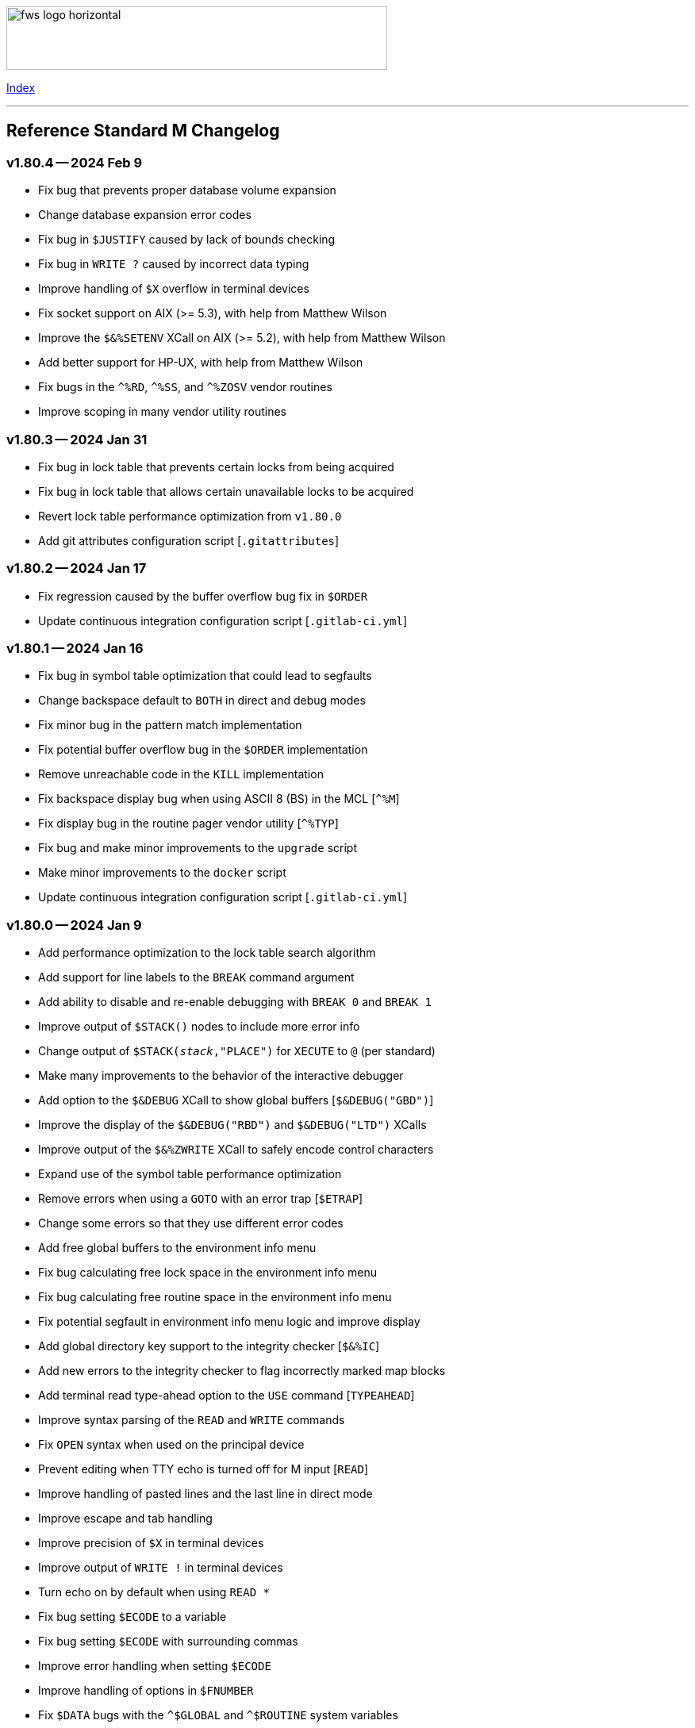 :source-highlighter: highlight.js
:highlightjs-languages: bash

[role="left"]
image:https://www.fourthwatchsoftware.com/images/fws-logo-horizontal.png[caption
="Fourth Watch Software Logo", width="480", height="80"]

[role="right"]
link:doc/index.adoc[Index]

'''

== Reference Standard M Changelog

=== v1.80.4 -- 2024 Feb 9

* Fix bug that prevents proper database volume expansion
* Change database expansion error codes
* Fix bug in `$JUSTIFY` caused by lack of bounds checking
* Fix bug in `WRITE ?` caused by incorrect data typing
* Improve handling of `$X` overflow in terminal devices
* Fix socket support on AIX (>= 5.3), with help from Matthew Wilson
* Improve the `$&%SETENV` XCall on AIX (>= 5.2), with help from Matthew Wilson
* Add better support for HP-UX, with help from Matthew Wilson
* Fix bugs in the `^%RD`, `^%SS`, and `^%ZOSV` vendor routines
* Improve scoping in many vendor utility routines

=== v1.80.3 -- 2024 Jan 31

* Fix bug in lock table that prevents certain locks from being acquired
* Fix bug in lock table that allows certain unavailable locks to be acquired
* Revert lock table performance optimization from `v1.80.0`
* Add git attributes configuration script [`.gitattributes`]

=== v1.80.2 -- 2024 Jan 17

* Fix regression caused by the buffer overflow bug fix in `$ORDER`
* Update continuous integration configuration script [`.gitlab-ci.yml`]

=== v1.80.1 -- 2024 Jan 16

* Fix bug in symbol table optimization that could lead to segfaults
* Change backspace default to `BOTH` in direct and debug modes
* Fix minor bug in the pattern match implementation
* Fix potential buffer overflow bug in the `$ORDER` implementation
* Remove unreachable code in the `KILL` implementation
* Fix backspace display bug when using ASCII 8 (BS) in the MCL [`^%M`]
* Fix display bug in the routine pager vendor utility [`^%TYP`]
* Fix bug and make minor improvements to the `upgrade` script
* Make minor improvements to the `docker` script
* Update continuous integration configuration script [`.gitlab-ci.yml`]

=== v1.80.0 -- 2024 Jan 9

* Add performance optimization to the lock table search algorithm
* Add support for line labels to the `BREAK` command argument
* Add ability to disable and re-enable debugging with `BREAK 0` and `BREAK 1`
* Improve output of `$STACK()` nodes to include more error info
* Change output of `$STACK(_stack_,"PLACE")` for `XECUTE` to `@` (per standard)
* Make many improvements to the behavior of the interactive debugger
* Add option to the `$&DEBUG` XCall to show global buffers [`$&DEBUG("GBD")`]
* Improve the display of the `$&DEBUG("RBD")` and `$&DEBUG("LTD")` XCalls
* Improve output of the `$&%ZWRITE` XCall to safely encode control characters
* Expand use of the symbol table performance optimization
* Remove errors when using a `GOTO` with an error trap [`$ETRAP`]
* Change some errors so that they use different error codes
* Add free global buffers to the environment info menu
* Fix bug calculating free lock space in the environment info menu
* Fix bug calculating free routine space in the environment info menu
* Fix potential segfault in environment info menu logic and improve display
* Add global directory key support to the integrity checker [`$&%IC`]
* Add new errors to the integrity checker to flag incorrectly marked map blocks
* Add terminal read type-ahead option to the `USE` command [`TYPEAHEAD`]
* Improve syntax parsing of the `READ` and `WRITE` commands
* Fix `OPEN` syntax when used on the principal device
* Prevent editing when TTY echo is turned off for M input [`READ`]
* Improve handling of pasted lines and the last line in direct mode
* Improve escape and tab handling
* Improve precision of `$X` in terminal devices
* Improve output of `WRITE !` in terminal devices
* Turn echo on by default when using `READ *`
* Fix bug setting `$ECODE` to a variable
* Fix bug setting `$ECODE` with surrounding commas
* Improve error handling when setting `$ECODE`
* Improve handling of options in `$FNUMBER`
* Fix `$DATA` bugs with the `^$GLOBAL` and `^$ROUTINE` system variables
* Fix pattern match bug
* Improve runtime error handling in several places
* Simplify runtime I/O handling in direct and debug modes
* Add full journal path resolution support to match full database path support
* Make various improvements to the environment management code
* Improve logging and messaging of daemons and init/shutdown functions
* Improve the shutdown procedure and remove the write lock when killing `^$JOB`
* Add `BP` command to the MCL to show the current breakpoints and handlers
* Add `RECOMP` command to the MCL to recompile all routines in the current UCI
* Remove the `^%SHOWBP` routine, and move its functionality to `BP^%DEBUG`
* Improve the `^%DEBUG` routine with better I/O, namespacing, and output
* Improve the `^%TYP` routine so that it fully uses the screen dimensions
* Add map block check to the integrity checker routine [`^IC`]
* Add multi-volume support to the shutdown routine [`^SSD`]
* Add UCI support to the block repair tool [`^FIX`]
* Fix global name search bug in the block repair tool [`^FIX`]
* Fix bugs in the RSM error display utility menu/exit functionality [`^%ETDISP`]
* Improve the output of the global efficiency checker [`^%GE`]
* Improve user interface handling in the MCL vendor utility routine [`^%M`]
* Fix ANSI escape handling bugs in the MCL, including backspace and insert bugs
* Fix display bug in the `^%U` vendor utility routine
* Fix minor bugs and improve scoping in multiple M vendor routines
* Remove `SHUTDOWN` command from the MCL
* Fix build errors when building with `dbver=1`
* Update the conformance clause and language guide

=== v1.79.1 -- 2023 Aug 5

* Fix regression in `SET $PIECE`

=== v1.79.0 -- 2023 Aug 4

* Add support for IPv6 to socket devices (client and server)
* Add support for UDP to socket devices (client and connectionless server)
* Add support for IPv6 and UDP to the `$&%HOST` XCall
* Add `$TEST` support for timeouts to decremental locks (they always succeed)
* Add local timezone adjustment to `$HOROLOG` on Solaris, AIX, and Cygwin
* Increase max jobs from 512 to 1024
* Increase size of lock table from 16 KiB to 32 KiB per job
* Increase max decimal precision from 64 to 128 digits
* Add git commit short version hash to the RSM version string if available
* Add new error [`Z78`] for when lock counts hit their limit to fix rollover bug
* Improve overflow and underflow checks in M canonical string copy function
* Improve overflow and underflow checks in string to int conversion function
* Improve reliability of environment shutdown logic
* Improve efficiency of `JOB` parent exit logic
* Fix bug with realpath logic when storing the volume name in the environment
* Add extra space at the end of the memory page to the lock table
* Improve the display of the `$&DEBUG("RBD")` and `$&DEBUG("LTD")` XCalls
* Add RSM version to the database create and environment start/stop functions
* Add size of shared memory share to the environment start function
* Add free lock space to the environment info menu
* Add database creation time to the volume output in the environment info menu
* Add volume free blocks to the volume section of the environment info menu
* Add free routine space to the volume section of the environment info menu
* Add more informational messages to the environment shutdown function
* Improve informational messages in all the database and environment functions
* Fix potential segfault in environment info menu logic and improve display
* Add web interface to the MCL [`WWW^%M`] for use with the RSM web server
* Improve the routine restore and save utilities [`^%RR` `^%RS`]
* Improve the display of the `SHOW LOCKS` MCL command
* Change constants in the math library to support new decimal precision (128)
* Add `options=` flag to the Make configurations to support gprof and asan/ubsan
* Remove profile rule for gprof support from the Make configuration files
* Change the `path=` option from the Make configuration files to `PREFIX=`
* Make lots of minor improvements to the Make configuration files
* Add web server document [`web.adoc`]
* Make minor improvements to the `README.adoc` file
* Fix minor linter warnings

This version makes a change to some of the structures in the shared memory
environment, which requires shutting down the environment with the previous
version, before installing.

=== v1.78.2 -- 2023 Jul 8

* Improve stability and portability of shared memory usage
  - Issue https://gitlab.com/Reference-Standard-M/rsm/-/issues/3
* Fix minor compiler warnings
* Make minor improvements to the `README.adoc` file

=== v1.78.1 -- 2023 Jul 7

* Fix lock timeout with indirection bug
  - Issue https://gitlab.com/Reference-Standard-M/rsm/-/issues/6
* Fix bugs when starting RSM with stdin not connected to a terminal device
* Modify `^$DEVICE` to distinguish between terminals and other character devices
* Add EOF support to the pipe device
* Improve MDC error code with parameter passing
* Fix bug hiding some TCP server errors from the M job
* Improve error handling when attaching to shared memory
* Remove code that sets `$X` and `$Y` from the `$&V` XCall
* Update the conformance clause and language guide

=== v1.78.0 -- 2023 Jun 16

* Add performance optimization to the symbol table search algorithm
* Add support to `MERGE` a whole routine out of `^$ROUTINE`, for local changes
* Add `$DATA` support to the first subscript of the `^$DEVICE` system variable
* Add `WRITE` support for the contents of the debugger handler code
* Add current job count to the environment info menu
* Add support for additional file attributes to the `$&%FILE` XCall
* Make `$INCREMENT` fully atomic (add a new SEM_ATOMIC semaphore)
* Fix bug preventing `SET` with standard (vertical bar) extended references
* Fix bug preventing `SET` with square bracket extended references with volumes
* Improve the configuration of the `DELETE` parameter in the `USE` command
* Add contents of the debugger handlers to the `^%SHOWBP` vendor utility
* Add `^%DEBUG` routine as an example `QUIT` handler for use in the debugger
* Add M source lines to the output of the `^DECOMP` vendor utility
* Add date filtering to the journal lister routine [`^JOURNLST`]
* Increase translation table entries from 8 to 64
* Increase jobs per daemon from 10 to 16
* Decrease max daemons per volume from 20 to 16
* Improve name of daemon log files (add `rsm-` as a prepended namespace)

This version makes a change to some of the structures in the shared memory
environment, which requires shutting down the environment with the previous
version, before installing.

=== v1.78.0-pre.3 -- 2023 Jun 12

* Fix error handling bug that causes hangs in the `$QUERY` global implementation
  - Issue https://gitlab.com/Reference-Standard-M/rsm/-/issues/5
* Fix indirection bug in old style lock lists
  - Issue https://gitlab.com/Reference-Standard-M/rsm/-/issues/5
* Fix offset bug in lock list algorithm
  - Issue https://gitlab.com/Reference-Standard-M/rsm/-/issues/5
* Fix timeout bug in old style locks with indirection
* Fix naked indicator support in the `MERGE` command
* Change umask for database file, journal file, and log directory permissions
* Add new error to the integrity checker to flag block larger than max block
* Fix semaphore bug in integrity checker that causes hangs
* Fix bug preventing some errors from being returned during a database `KILL`
* Fix several UCI bugs and issues in the source and the M vendor utilities
* Add code to prevent creating UCIs with the same name as an existing UCI
* Change restricted mode [`-R`] message from a string to a `Z77` error
* Improve I/O handling errors when using sockets
* Fix bug in debugger that prevents some proper resets
* Add code to cleanly close journal files on job exit
* Add save of I/O channel options to the interactive debugger
* Fix several bugs in the interpreter that fail to break properly on errors
* Change attempts to `MERGE` to or from a descendant variable to an `M19` error
* Fix bug when calling the `$&%ROUCHK` XCall without an argument [`M11`]
* Fix potential segfault in `^$DEVICE(_channel_,"OPTIONS","TERMINATOR")`
* Add range checks and range error `M43` when setting `$X` and `$Y`
* Improve error handling in `SET $PIECE`/`SET $EXTRACT`
* Improve error handling in `$INCREMENT`
* Fix overflow bugs in `$INCREMENT` that could lead to a segfault
* Improve error handling in `MERGE`
* Improve error handling when attaching to shared memory
* Improve terminal handling in the `$&%SPAWN` XCall
* Update the conformance clause
* Make improvements to type casting in the lock table code

=== v1.78.0-pre.2 -- 2023 May 28

* Make minor code, comment, and formatting changes throughout the code base
* Add Bash completion script to the Docker configuration file [`Dockerfile`]
* Add profile rule to Make configurations for gprof support
* Update the `README.adoc` file, conformance clause, and language guide
* Fix parsing bugs in the Bash completion script
* Add comments to various configuration scripts, providing usage examples
* Fix various MDC error code bugs and inconsistencies
* Fix potential double free bug in the interpreter
* Increase the TCP socket listen queue backlog from 5 to 20
* Remove code redundancies in symbol table code
* Improve variable scoping in multiple M vendor utilities
* Refactor the MATH utility library into five routines instead of seven
* Fix bug in `^%D` that prevents display of the first day of `$HOROLOG`
* Add interactive option to the routine pager utility [`^%TYP`]
* Fix bug in `^%ZRCHG` that calls the wrong routine name for recompiling
* Fix bug in `^%ZRSE` that executes code out of global nodes that don't exist
* Improve output formatting in the `^%ZRSEL` vendor utility
* Fix fall-through entry points in multiple M vendor utilities

=== v1.78.0-pre.1 -- 2023 May 16

* Restructure and simplify source
* Remove redundant prototypes from source
* Add support for pre-release numbering

=== v1.77.0 -- 2023 Jan 5

* Add restricted mode, `-R`, which prevents jobs from shelling out [`$&%SPAWN`]
* Add current volume to the direct mode prompt
* Add partial (UCI) support for standard extended references using vertical bars
* Add error count to routine syntax check
* Add support for setting `M` and `Z` errors to `$ECODE`
* Add `CHARACTER` node to the `^$SYSTEM` system variable
* Add systemd user template service file [`rsm@.service`]
* Add systemd environment configuration file [`rsm.env`]
* Add Bash completion script for RSM [`rsm`]
* Prepare for multi-volume support
  - Move daemon logs to `log` directory
  - Add volume numbers to daemon log names
  - Add volume support to last block used
  - Update database file mounting code
  - Update volume mount support
  - Add volume dismount support
  - Add volume support to environment start
  - Add volume support to routine buffers
  - Add volume support to journal shutdown
  - Add volume support to daemon shutdown queue sync
  - Add volume support to `$&DEBUG("RBD")`
  - Add volume support to M vendor utilities
* Change the defaults of the historic language features from off to on
  - `^$SYSTEM("$NEXTOK")` - support for `$NEXT`
  - `^$SYSTEM("EOK")` - support for scientific exponent notation with `E`
  - `^$SYSTEM("OFFOK")` - support for tag/label line offsets with `+`
* Add semaphore array ID and shared memory IDs to the environment info menu
* Add missing database block statistics counters
* Add missing database block counters to the system statistics utility [`^%STA`]
* Lower minimum block size from 4 KiB to 1 KiB
* Increase size of lock table from 8 KiB to 16 KiB per job
* Increase minimum number of global buffer descriptors from 40 to 64
* Change routine reserve time from 17 to 20 minutes
* Improve database block allocation and map block algorithms
* Make daemon shutdown cache syncing more robust
* Fix offset bug with entry references with formal but no actual parameters
* Fix entry reference and extrinsic offset bugs
  - Issue https://gitlab.com/Reference-Standard-M/rsm/-/issues/2
* Fix extrinsic addition expression bug that erroneously compiles as an offset
* Fix bug preventing job indirection with timeouts
* Fix bug when setting an error code with only an ending comma in `$ECODE`
* Fix bug when using an empty indirection string as the argument to `$TEXT`
* Fix `$QSUBSCRIPT` bug which returns environment names in the wrong order
* Fix lock table descriptor debugging output [`$&DEBUG("LTD")`]
* Simplify and improve the Make configurations
* Rename the Make configuration files
  - `Makefile` => `GNUmakefile`
  - `BSDmakefile` => `Makefile`
* Rename directory `conf` => `etc`
* Improve and update the Docker configuration file [`Dockerfile`]
* Improve the `docker` and `upgrade` shell scripts
* Improve the `magic` configuration file
* Improve history recall functionality to avoid duplicating history
* Improve I/O handling errors when using `$&%FORK`
* Add improved error handling in various places
* Improve error messages in various places
* Fix duplicate startup messages in Docker container by flushing standard out
* Fix issue in Docker container with daemon shutdown, caused by SIGINT signals
* Fix global compression bug caused by deadlock
* Fix sequential I/O bug when not running in a TTY
* Fix decimal point bug when adding decimal numbers that equal 0 in math module
* Fix divide-by-zero bug when numerator is also 0 in math module
* Fix compiler error buffer bug
* Fix several bugs in the interactive debugger
* Fix various minor bugs and inefficiencies
* Improve data typing in multiple places, including tighter scoping
* Fix segfaults in system variable nodes
* Replace some deprecated C library calls
* Update versioning macros and functions to support pre-release versions of RSM
* Rework and/or add some of the warning and version macros
* Update continuous integration configuration script [`.gitlab-ci.yml`]
* Fix namespace bug in `OPEN` command
* Set missing map dirty flag when creating a new UCI
* Add volume error checks to the view buffers
* Set missing global volume number when releasing a view buffer
* Change SIGTSTP, SIGCONT, SIGTTIN, SIGTTOU process signals to default behavior
* Increase incoming socket pending connection queue from 3 to 5
* Improve escape processing in more contexts
* Fix memory leaks in `$FNUMBER`
* Add support for PNG files to the RSM web server [`^%WWW1`]
* Add total count to the routine compile check in the MCL
* Add status of the `QUIT` breakpoint code to the `^%SHOWBP` vendor utility
* Improve error handling in multiple M vendor utilities
* Improve variable scoping in multiple M vendor utilities
* Fix bug in block dump to global in the block dump utility [`^%BLKDMP`]
* Fix error handling bugs in MCL, including stack and history bugs
* Fix display bug in system statistics vendor utility [`^%STA`]
* Improve execution of shell commands in the MCL
* Reformat some of the M code in `utils.rsm`

This version made a change to the MCL source that requires the M vendor
utilities to be reloaded via the bootstrap method, e.g.,

[source,bash]
----
rsm -x 'open 1:("utils.rsm":"read") use 1 read code xecute code'
----

=== v1.76.2 -- 2022 Feb 23

* Improve escape processing while editing M input [`READ`]
* Fix `PRECISION` node in `^$JOB` so jobs can set their own decimal precision
* Fix incorrect permissions on the UCI and volume configuration nodes in `^$JOB`
* Fix bug that causes jobs to hang when setting UCI to a non-existent one
* Change constants in the math library [`^MATH`] to support decimal precision
* Reformat some of the M code in `utils.rsm`
* Fix some minor bugs in `utils.rsm`
* Lower max volumes to 1 until additional volumes are fully supported

=== v1.76.1 -- 2022 Feb 8

* Improve multi-line input editing on slow terminal displays
* Fix bug with multi-line buffers on the last line of the terminal display
* Change journal permissions on creation to 660 to allow group member usage
* Add more information to the conformance clause
* Fix mistakes in the language guide
* Improve the format of various error messages

=== v1.76.0 -- 2022 Feb 1

* Add `$INCREMENT` intrinsic function
* Add `^$CHARACTER` system variable
* Add `^$DEVICE` system variable
* Add Dockerfile to create a simple RSM Docker container image
* Add daemon PID information to the environment info menu
* Add new vendor utility for forward journal recovery [`^JOURNREC`]
* Add multi-line input editing capability to the direct and debug modes
* Improve multi-line editing in the MCL vendor utility routine [`^%M`]
* Add support for read-write operations (`IO`) on files to the `OPEN` command
* Improve translation table syntax to allow globals without extended references
* Reformat the M code in `utils.rsm`
* Add `BIG_ENDIAN` node to the `^$SYSTEM` system variable
* Add `COLLATE` node to the `^$GLOBAL` system variable
* Add `docker` script to run RSM in the RSM Docker container
* Modify vendor utility function `BIGEND^%U` to use `^$SYSTEM("BIG_ENDIAN")`
* Fix `$QSUBSCRIPT` bug which returns global names without the caret [`^`]
* Fix bug in the integrity checker loop test that prevents full checks
* Improve overflow and underflow checks in string to int conversion function
* Improve the formatting of the `$&DEBUG("RBD")` and `$&DEBUG("LTD")` XCalls
* Fix error trap bugs in the global extended lister vendor routine [`^%G`]
* Fix bug in the error trap of the integrity checker vendor routine [`^IC`]
* Fix 12 hour mode in the time display vendor routine [`^%T`]
* Add 24 hour mode option to the time display vendor routine [`^%T`]
* Fix bug in UCI editor vendor routine [`^UCI`], preventing proper editing
* Add documentation for the new instrinsic function and the new system variables
* Add missing documentation to the language guide [`language.adoc`]
* Fix mistake in the documentation for `BREAK` in the language guide
* Fix description of standard compliance for `SET` in the language guide
* Change `make test` to `make debug`
* Move asserts to debug build
* Remove redundant vendor routine [`^MUMTRIS2`] -- already have `^MUMTRIS`

=== v1.75.1 -- 2021 Nov 23

* Fix false positive DBC overflow bug in the integrity checker
* Revert fix of argument encoding from previous release
* Fix tag/label offset bug with offsets of 2
* Improve the formatting of the `$&DEBUG("RBD")` XCall
* Improve the platform support section of the documentation [`README.adoc`]
* Add a helpful note about recompiling routines to the documentation
* Make various small improvements to source code formatting

This version reverts the previous version's change to the bytecode format. If
you compiled any routines on the previous version you might need to recompile
them.

=== v1.75.0 -- 2021 Nov 12

* Add use of all ASCII characters [0-127] as input terminators
* Add `-V` option to the `rsm` executable, to return the short version string
* Add `-i` option to the `rsm` executable, to return the environment info menu
* Improve the `-k` option to the `rsm` executable, making it native and robust
* Increase max I/O channels from 32 to 64
* Restructure the help menu and add the new `-V` and `-i` options to it
* Move the database/compiler version info from the help menu to the info menu
* Add `uninstall` rule to the build files
* Add `path=` option to the `install` and `uninstall` rules in the build files
* Finish support for big-endian architectures
* Add new error [`Z49`] for when the job table is full while trying to fork
* Improve documentation, including the first draft of the language guide
* Add the initial conformance clause to the documentation [`conformance.adoc`]
* Add new license file for the documentation license [`doc/COPYING`]
* Reformat all source files that haven't already been reformatted
* Rename most of the source files and restructure init utilities
* Fix argument encoding to work with full argument limits
* Improve error handling of tag/label offsets that are too large
* Fix bug in debugger that prevents proper reset in certain scenarios
* Add current volume to the M Command Language (MCL) prompt
* Improve output of shell commands in pipe/shell modes of the `^$&%SPAWN` XCall
* Remove terminal hacks in `utils.rsm` that are no longer necessary
* Change database permissions on creation to 640 for better security
* Improve fix to double free bug preventing a possible leak during error frames
* Fix bug that prevents display of some error messages when starting a job
* Fix non-existent volume bug that leads to a segfault
* Fix bug with `T` option not adding a trailing space in `$FNUMBER`
* Fix the semantics of timeouts of 0 with the `OPEN` and `READ` commands
* Fix bug that mangles arguments to the `JOB` command when run via `rsm -x`
* Fix bug in the inline function that tests for empty names (`VAR_U`)
* Fix bug that left an open database file descriptor when starting the daemons
* Fix bug that opens the database file a second time during a `JOB` command
* Fix bug in the `$&PASCHK` XCall that closes the password file prematurely
* Fix issues with some XCalls on macOS
* Improve, and fix, some of the M language error messages
* Rework some of the error macros
* Add compiler warning suppression macros for array bounds false positives
* Optimize part of the sequential I/O initialization
* Add new vendor utility routine to show current breakpoints [`^%SHOWBP`]
* Fix bug in the big-endian M vendor utility routine entryref [`$$BIGEND^%U`]
* Fix bug in vendor global extended lister utility routine [`^%G`]
* Fix display bug in vendor routine directory utility routine [`^%RD`]
* Improve output of the block dumping vendor utility routine [`^%BLKDMP`]
* Improve the screen handling of the MCL vendor utility routine [`^%M`]
* Fix variable scoping in the MCL vendor utility routine [`^%M`]
* Improve the help menu output in the MCL vendor utility routine [`^%M`]
* Fix undefined bug in the MCL error trap vendor utility [`^%ET`]
* Remove redundant vendor routine [`^LOG2`] -- already in `^MATH3`
* Make many improvements to the vendor-supplied M web server [`^%WWW` `^%WWW1`]
* Remove support routines for the '`ONE`' application [`^%LCSEND` `^%LCSRV*`]
* Improve user interface handling in some vendor-supplied utility routines
* Improve support for newer versions of GCC and Clang (>= GCC 11)
* Add support for AIX to the source and build files
* Make several improvements to the build files to make them more robust

This version made a slight change to the bytecode format, but the compiler
version was not updated. As a consequence you might need to recompile your
routines.

=== v1.74.0 -- 2021 Jul 28

* Increase max string length from 32767 characters to 65534 characters
* Increase max jobs from 256 to 512
* Increase max write/garbage daemons from 10 to 20
* Add history recall functionality to direct and debug modes [127 line buffer]
* Add `-k` option to `rsm` executable, to stop an environment from the shell
* Add message when shutting down an environment
* Increase size of lock table from 1 KiB to 8 KiB per job
* Add support for discovered run-time name and subscript indirection
* Add environment limits for global [128 GiB] and routine [~ 4 GiB] buffers
* Add `STRING_MAX` node to the `^$SYSTEM` system variable
* Add current UCI to the direct mode prompt
* Add current UCI to the M Command Language [MCL] prompt
* Handle environment start with additional buffers flag with an error for now
* Increase max decimal number from 63 to 256 digits
* Increase default decimal precision from 12 to 18 digits
* Increase max decimal precision from 31 to 64 digits
* Improve error handling for max numbers
* Increase max I/O channels from 16 to 32
* Change the forking TCP server to allow immediate port reconnection [TIME_WAIT]
* Prevent erroneous extra characters after intrinsic variable or function names
* Fix multi-level argument indirection to properly return an error
* Fix setting of volume name in `^$SYSTEM` to allow for full 32 characters
* Fix `^$SYSTEM` bug that leads to a segfault
* Fix display bug when retrieving historic features support values in `^$SYSTEM`
* Fix bug when setting historic features support values in `^$SYSTEM`
* Fix bug that prevents the debugger from hitting a breakpoint more than once
* Fix `$TEXT` bug that returns the name of routines that did not exist
* Fix bug that displays non-existent locks with the `$&DEBUG("LTD")` XCall
* Fix and improve the display of the `$&DEBUG` XCall
* Change the arguments to the `$&DEBUG` XCall to be case-insensitive
* Expose the `STRUCT` argument to the `$&DEBUG` XCall on all platforms
* Coalesce all daemon_*.log files in to one daemon.log file
* Improve log message format, adding more detailed information
* Fix symbol table bug preventing symbol table full error [`Z56`]
* Fix DBC overflow integrity test [`$&%IC`] bug
* Fix stack smashing bug in math module
* Improve accuracy of fractional powers in math module
* Add and improve error messages in math module
* Improve error messages in error utility module
* Add more error handling in symbol table module
* Change use of name lengths longer than the max in routines to an `M56` error
* Add extra string length bounds checking for database records
* Add more information to error messages displayed during startup
* Add extra error handling to the compiler and the run-time
* Increase the max string length for `SET $PIECE`/`SET $EXTRACT` by 1 character
* Add better max string error handling to the `SET $PIECE` functionality
* Increase max routine tags/labels from 255 to 256
* Update the help menu with the new limits and functionality
* Add more source constants for internal language and database size limits
* Add new error code [`Z74`] to indicate too many variables in a routine
* Add new error code [`Z75`] to indicate too many arguments in the formal list
* Make various format, grammar, and spelling improvements in the source code
* Add terminal size support for the output of the info key-binding [`Ctrl-T`]
* Fix double free bugs in the interpreter
* Increase size of the runtime stack structures
* Add constant information to error messages
* Modify the `^UCI` utility routine to allow changing the manager UCI name
* Fix display issues in the global efficiency utility routine [`^%GE`]
* Improve variable scoping in vendor utility routines
* Modify vendor utility routines to use `^$SYSTEM("STRING_MAX")`
* Improve support for long output to vendor utility routine [`^%U`]
* Fix bug in the way tags/labels are defined in the `^MATH` utility routines
* Fix bug preventing the `^%ZUCI` routine from handling user error inputs
* Improve formatting of vendor utility routines
* Improve the `upgrade` script
* Fix bug on Cygwin that prevents a privileged job from shutting RSM down
* Fix various minor bugs
* Improve data typing throughout
* Improve parts of the documentation
* Rename `release-notes.adoc` to `CHANGELOG.adoc`

This version makes a change to some of the structures in the shared memory
environment, which requires shutting down the environment with the previous
version, before installing.

=== v1.73.1 -- 2021 Mar 4

* Add fix to support ISC Cache routine export format, supplied by Sam Habiel

This version erroneously displays V1.73.0 instead of V1.73.1 when using
`WRITE $SYSTEM` and `rsm -h`.

=== v1.73.0 -- 2020 Dec 26

* Increase max length of names from 8 characters to 32 characters
  - Global variable names
  - Local variable names
  - Routine names
  - Routine tag/label names
  - UCI names
  - Volume names
* Add `NAME_LENGTH` node to the `^$SYSTEM` system variable for version support
* Change use of name lengths longer than the max at run-time to an `M56` error
* Update database to version 2
* Update compiler to version 8
* Add `install` rule to build files to install `rsm` in a system location
* Add `dbver=1` option to build `rsm` using database version 1 for upgrades
* Add `upgrade` script to convert a database from version 1 to version 2
* Create magic configuration for database and journal file formats
* Add continuous integration configuration script [`.gitlab-ci.yml`]
* Fix various compiler warnings on supported platforms
* Fix various linter warnings and suggestions
* Add support for the `RSM_DBFILE` environment variable [database file path]
* Add `-e` option when creating a database to set the name of the manager UCI
* Add `-h` option to `rsm` executable, to display the help usage menu
* Improve the `rsm` help usage menu
* Improve and update documentation
* Allow setting a large map block to address the max database size [262147 KiB]
* Add `creation_time` to label block set to datetime stamp of database creation
* Change database and journal datetime stamps to consistently use local offsets
* Handle attaching a new database file to an old memory environment gracefully
* Improve error handling in several places
* Improve the daemon log messages
* Fix `^$SYSTEM` UCI bugs that lead to segfaults
* Fix journal header datetime stamp size
* Fix journal bug that prevents journaling the first `SET`/`KILL` of a global
* Fix error handling bug that broke the handling of the null character in a key
* Fix `JOB` bug when passing one or more arguments with a timeout
* Fix `$DATA` bug with the `^$GLOBAL` system variable top node
* Fix device timeout bug
* Fix integrity checker [`$&%IC`] to work with global directory blocks
* Improve the fix for the `WRITE` form feed command [`WRITE #`]
* Change `$STORAGE` to return remaining symbol table slots, rather than 1024
* Add use of ASCII 127 as an input terminator
* Fix I/O to support shell heredocs and other I/O redirection
* Remove hard-coded support for the '`ONE`' application
* Fix I/O daemonizing bug when starting up write/garbage daemons
* Change the `$BP` [breakpoints] intrinsic variable to `$ZBP` and expose it in M
* Fix output bug cutting off last character in `$SYSTEM`
* Add pipe mode to the `$&%SPAWN` XCall, to redirect shell output to a variable
* Fix all compiler errors in the vendor utility routines
* Update vendor routines to work with version 1 and 2 databases and journals
* Update vendor utility routines to optionally display full global data
* Fix bug in the M Command Language OS shelling functionality
* Fix bug in `^UCI` utility routine that allows editing of UCI 1 [manager]
* Fix bug that prevents the `Dump` functionality in the database `^FIX` utility
* Fix search bug in the `List` functionality in the database `^FIX` utility
* Fix display bug with empty formal lists in the routine `^DECOMP` utility
* Improve error handling of routine restore/save, so that they continue on error
* Split the `^MATH` utility routine in order to support smaller database blocks
* Update formatting of utilities that display data throughout
* Add support for journals made from database versions 1 and 2 to `^JOURNLST`
* Add current journal file set as default in the journal `^JOURNLST` utility
* Add big-endian machine support when using `VIEW`/`$VIEW` in vendor routines
* Add support to the vendor routines for manager UCIs not named '`MGR`'
* Modify vendor utility routines to use `^$SYSTEM("NAME_LENGTH")`
* Add support for long output to vendor utility routine [`^%U`]
* Add `SHUTDOWN` command to the MCL to shut down an environment
* Add UCI name to the `List` functionality in the database `^FIX` utility
* Add max jobs option to the vendor-supplied M web server [`^%WWW` `^%WWW1`]
* Add `KVALUE` M polyfill to the `^MATH` utility dispatch routine

=== v1.72.0 -- 2020 Nov 2

The first release of Reference Standard M is based on MUMPS V1 by Raymond
Douglas Newman, located at https://gitlab.com/Reference-Standard-M/mumpsv1.

The initial release notes refer to changes between MUMPS V1.71 and Reference
Standard M V1.72.0.

* Change repository to refer to new name, maintainer, copyright, and license
* Update build rules to maintain support on the platforms we are targeting
* Fix various compiler warnings on supported platforms
* Fix various linter errors and warnings
* Change version scheme to semantic versioning
* Remove shared memory when there is an environment initialization error
* Reset terminal to initial settings when shutting down the environment
* Improve error and exception handling
* Fix several bugs that lead to segfaults
* Fix several memory and resource leaks
* Fix several minor bugs
* Fix commenting errors
* Remove unused, extraneous code
* Remove alternate terminal code for input terminators
* Remove use of ASCII 127 as an input terminator
* Fix the `WRITE` form feed command [`WRITE #`]
* Improve the `$&%DIRECTORY` XCall semantics
* Update, and improve, the `$&PASCHK` XCall to work on more supported platforms
* Add entryref for port # to the vendor-supplied M web server [`^%WWW` `^%WWW1`]

[role="right"]
link:doc/index.adoc[Index]
